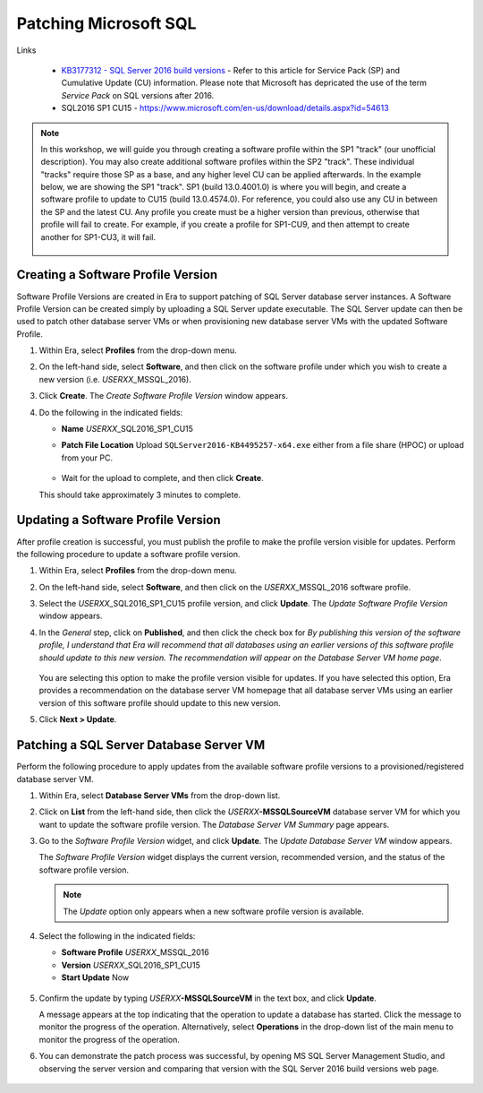.. _patch_sql:

----------------------
Patching Microsoft SQL
----------------------

Links

   - `KB3177312 - SQL Server 2016 build versions <https://support.microsoft.com/en-us/help/3177312/kb3177312-sql-server-2016-build-versions>`_ - Refer to this article for Service Pack (SP) and Cumulative Update (CU) information. Please note that Microsoft has depricated the use of the term *Service Pack* on SQL versions after 2016.

   - SQL2016 SP1 CU15 - https://www.microsoft.com/en-us/download/details.aspx?id=54613

.. note::

   In this workshop, we will guide you through creating a software profile within the SP1 "track" (our unofficial description). You may also create additional software profiles within the SP2 "track". These individual "tracks" require those SP as a base, and any higher level CU can be applied afterwards. In the example below, we are showing the SP1 "track". SP1 (build 13.0.4001.0) is where you will begin, and create a software profile to update to CU15 (build 13.0.4574.0). For reference, you could also use any CU in between the SP and the latest CU. Any profile you create must be a higher version than previous, otherwise that profile will fail to create. For example, if you create a profile for SP1-CU9, and then attempt to create another for SP1-CU3, it will fail.

      .. figure:: images/1.png

Creating a Software Profile Version
+++++++++++++++++++++++++++++++++++

Software Profile Versions are created in Era to support patching of SQL Server database server instances. A Software Profile Version can be created simply by uploading a SQL Server update executable. The SQL Server update can then be used to patch other database server VMs or when provisioning new database server VMs with the updated Software Profile.

#. Within Era, select **Profiles** from the drop-down menu.

#. On the left-hand side, select **Software**, and then click on the software profile under which you wish to create a new version (i.e. *USERXX*\ _MSSQL_2016).

#. Click **Create**. The *Create Software Profile Version* window appears.

#. Do the following in the indicated fields:

   - **Name** *USERXX*\ _SQL2016_SP1_CU15

   - **Patch File Location** Upload ``SQLServer2016-KB4495257-x64.exe`` either from a file share (HPOC) or upload from your PC.

      .. figure:: images/2.png

   - Wait for the upload to complete, and then click **Create**.
   This should take approximately 3 minutes to complete.

Updating a Software Profile Version
+++++++++++++++++++++++++++++++++++

After profile creation is successful, you must publish the profile to make the profile version visible for updates. Perform the following procedure to update a software profile version.

#. Within Era, select **Profiles** from the drop-down menu.

#. On the left-hand side, select **Software**, and then click on the *USERXX*\ _MSSQL_2016 software profile.

#. Select the *USERXX*\ _SQL2016_SP1_CU15 profile version, and click **Update**. The *Update Software Profile Version* window appears.

#. In the *General* step, click on **Published**, and then click the check box for *By publishing this version of the software profile, I understand that Era will recommend that all databases using an earlier versions of this software profile should update to this new version. The recommendation will appear on the Database Server VM home page*.

   .. figure:: images/3.png

   You are selecting this option to make the profile version visible for updates. If you have selected this option, Era provides a recommendation on the database server VM homepage that all database server VMs using an earlier version of this software profile should update to this new version.

#. Click **Next > Update**.

Patching a SQL Server Database Server VM
++++++++++++++++++++++++++++++++++++++++

Perform the following procedure to apply updates from the available software profile versions to a provisioned/registered database server VM.

#. Within Era, select **Database Server VMs** from the drop-down list.

#. Click on **List** from the left-hand side, then click the *USERXX*\ **-MSSQLSourceVM** database server VM for which you want to update the software profile version. The *Database Server VM Summary* page appears.

#. Go to the *Software Profile Version* widget, and click **Update**. The *Update Database Server VM* window appears.

   The *Software Profile Version* widget displays the current version, recommended version, and the status of the software profile version.

   .. note::

      The `Update` option only appears when a new software profile version is available.

#. Select the following in the indicated fields:

   - **Software Profile** *USERXX*\ _MSSQL_2016

   - **Version** *USERXX*\ _SQL2016_SP1_CU15

   - **Start Update** Now

   .. figure:: images/4.png

#. Confirm the update by typing *USERXX*\ **-MSSQLSourceVM** in the text box, and click **Update**.

   A message appears at the top indicating that the operation to update a database has started. Click the message to monitor the progress of the operation. Alternatively, select **Operations** in the drop-down list of the main menu to monitor the progress of the operation.

#. You can demonstrate the patch process was successful, by opening MS SQL Server Management Studio, and observing the server version and comparing that version with the SQL Server 2016 build versions web page.

   .. figure:: images/4a.png
